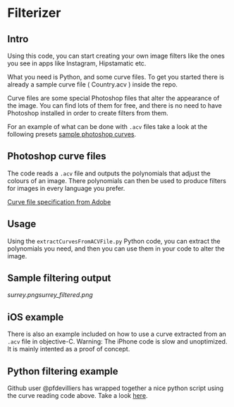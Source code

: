 * Filterizer

** Intro
Using this code, you can start creating your own image filters like
the ones you see in apps like Instagram, Hipstamatic etc.

What you need is Python, and some curve files. To get you started
there is already a sample curve file ( Country.acv ) inside the repo.

Curve files are some special Photoshop files that alter the appearance
of the image. You can find lots of them for free, and there is no need
to have Photoshop installed in order to create filters from them.

For an example of what can be done with =.acv= files take a look at
the following presets [[http://www.digitalfilmactions.com/photoshop-curves/][sample photoshop curves]].

** Photoshop curve files

The code reads a =.acv= file and outputs the polynomials that adjust
the colours of an image. 
There polynomials can then be used to produce filters for images in
every language you prefer.

[[https://www.adobe.com/devnet-apps/photoshop/fileformatashtml/PhotoshopFileFormats.htm#50577411_pgfId-1056330][Curve file specification from Adobe]]

** Usage

Using the =extractCurvesFromACVFile.py= Python code, you can extract the
polynomials you need, and then you can use them in your code to alter
the image. 

** Sample filtering output

[[surrey.png]][[surrey_filtered.png]]

** iOS example
There is also an example included on how to use a curve extracted from
an =.acv= file in objective-C.
Warning: The iPhone code is slow and unoptimized. It is mainly intented as a proof of concept.

** Python filtering example
 Github user @pfdevilliers has wrapped together a nice python script using the
 curve reading code above. Take a look [[https://github.com/pfdevilliers/python-image-filters][here]]. 
